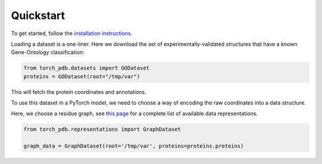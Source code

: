 Quickstart
============

To get started, follow the `installation instructions <https://torch-pdb.readthedocs.io/en/latest/modules/datasets.html>`_.

Loading a dataset is a one-liner. Here we download the set of experimentally-validated structures that have a known Gene-Ontology classification:

.. code-block:: python

  from torch_pdb.datasets import GODataset
  proteins = GODataset(root="/tmp/var")

This will fetch the protein coordinates and annotations.

To use this dataset in a PyTorch model, we need to choose a way of encoding the raw coordinates into a data structure.

Here, we choose a residue graph, see `this page <https://torch-pdb.readthedocs.io/en/latest/modules/representations.html>`_ for a complete list of available data representations.

.. code-block:: python

   from torch_pdb.representations import GraphDataset

   graph_data = GraphDataset(root='/tmp/var', proteins=proteins.proteins)


